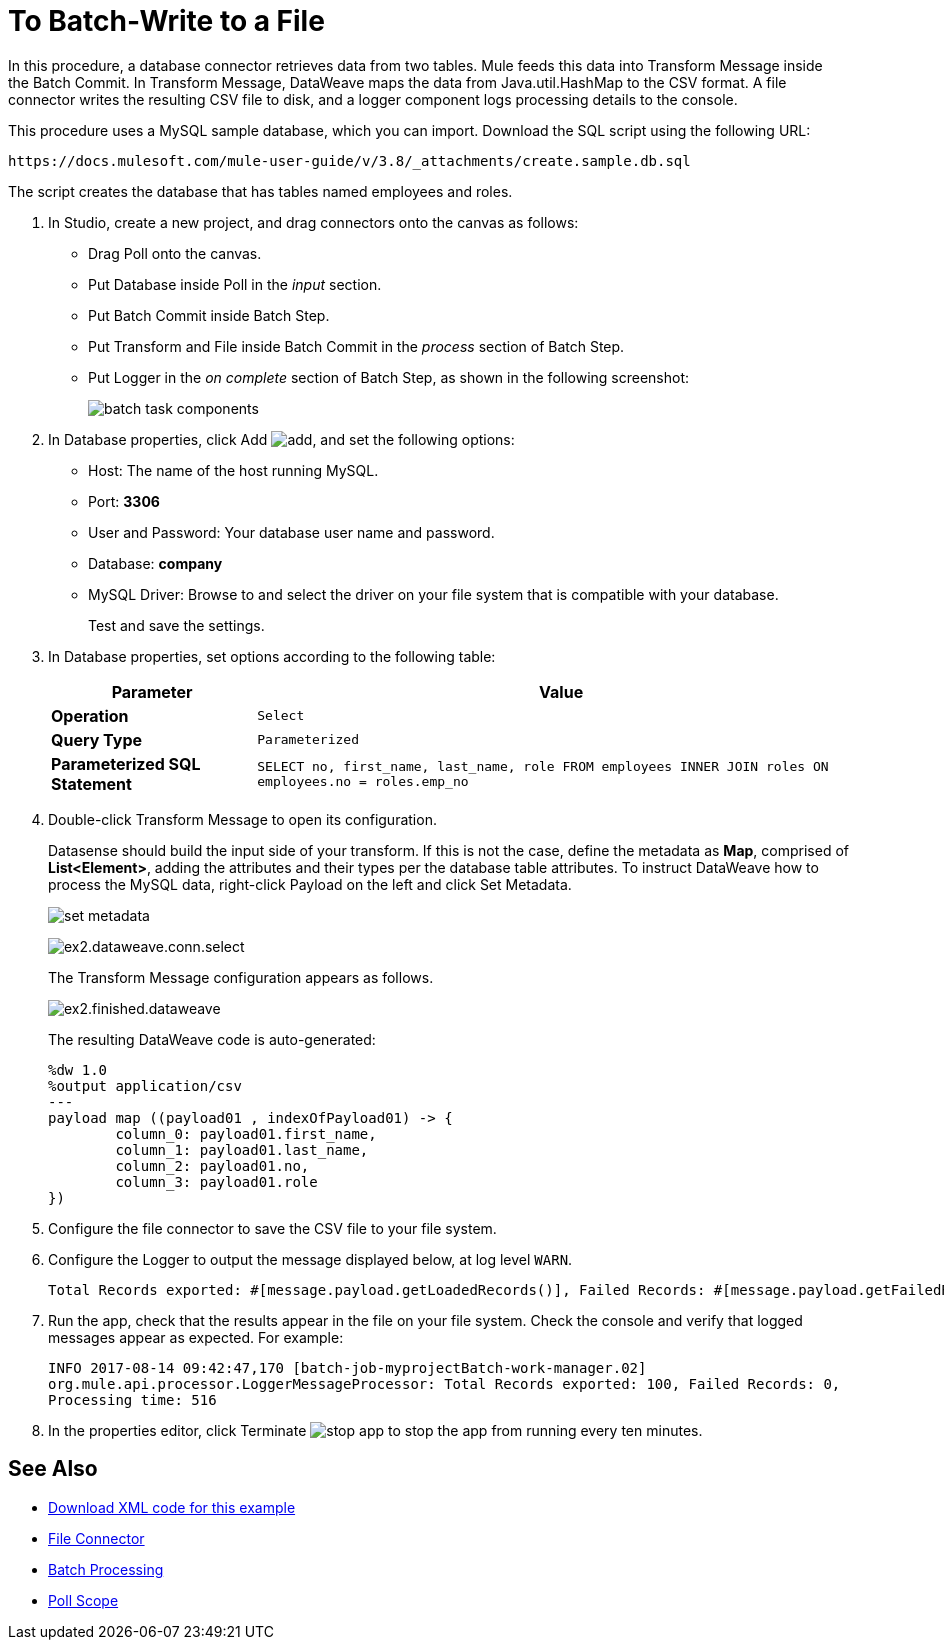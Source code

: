 = To Batch-Write to a File

In this procedure, a database connector retrieves data from two tables. Mule feeds this data into Transform Message inside the Batch Commit. In Transform Message, DataWeave maps the data from Java.util.HashMap to the CSV format. A file connector writes the resulting CSV file to disk, and a logger component logs processing details to the console. 

This procedure uses a MySQL sample database, which you can import. Download the SQL script using the following URL:

`+https://docs.mulesoft.com/mule-user-guide/v/3.8/_attachments/create.sample.db.sql+`

The script creates the database that has tables named employees and roles. 

. In Studio, create a new project, and drag connectors onto the canvas as follows:
+
* Drag Poll onto the canvas.
* Put Database inside Poll in the _input_ section.
* Put Batch Commit inside Batch Step.
* Put Transform and File inside Batch Commit in the _process_ section of Batch Step.
* Put Logger in the _on complete_ section of Batch Step, as shown in the following screenshot:
+
image::database-connector-examples-bf9df.png[batch task components]
+
. In Database properties, click Add image:Add-16x16.png[add], and set the following options:
* Host: The name of the host running MySQL.
* Port: *3306*
* User and Password: Your database user name and password.
* Database: *company*
* MySQL Driver: Browse to and select the driver on your file system that is compatible with your database.
+
Test and save the settings.
+
. In Database properties, set options according to the following table:
+
[%header%autowidth.spread]
|===
|Parameter |Value
|*Operation* |`Select`
|*Query Type* |`Parameterized`
|*Parameterized SQL Statement* |`SELECT no, first_name, last_name, role FROM employees INNER JOIN roles ON employees.no = roles.emp_no`
|===
+
. Double-click Transform Message to open its configuration.
+
Datasense should build the input side of your transform. If this is not the case, define the metadata as *Map*, comprised of *List<Element>*, adding the attributes and their types per the database table attributes. To instruct DataWeave how to process the MySQL data, right-click Payload on the left and click Set Metadata.
+
image:database-connector-examples-ab246.png[set metadata]
+
image:database-connector-examples-871e9.png[ex2.dataweave.conn.select]
+
The Transform Message configuration appears as follows.
+
image:database-connector-examples-72b35.png[ex2.finished.dataweave]
+
The resulting DataWeave code is auto-generated:
+
[source,code,linenums]
----
%dw 1.0
%output application/csv
---
payload map ((payload01 , indexOfPayload01) -> {
	column_0: payload01.first_name,
	column_1: payload01.last_name,
	column_2: payload01.no,
	column_3: payload01.role
})
----
+
. Configure the file connector to save the CSV file to your file system.
. Configure the Logger to output the message displayed below, at log level `WARN`.
+
[source, code, linenums]
----
Total Records exported: #[message.payload.getLoadedRecords()], Failed Records: #[message.payload.getFailedRecords()], Processing time: #[message.payload.getElapsedTimeInMillis()]
----
. Run the app, check that the results appear in the file on your file system. Check the console and verify that logged messages appear as expected. For example:
+
`INFO  2017-08-14 09:42:47,170 [batch-job-myprojectBatch-work-manager.02] org.mule.api.processor.LoggerMessageProcessor: Total Records exported: 100, Failed Records: 0, Processing time: 516`
+
. In the properties editor, click Terminate image:eclipse-terminate.png[stop app] to stop the app from running every ten minutes.

== See Also

* link:attachments/batch-example.txt[Download XML code for this example]
* link://mule-user-guide/v/3.8/file-connector[File Connector]
* link:/mule-user-guide/v/3.8/batch-processing[Batch Processing]
* link:/mule-user-guide/v/3.8/poll-reference[Poll Scope]
